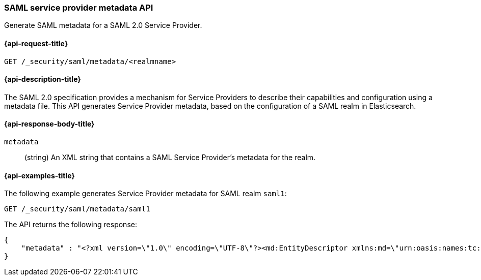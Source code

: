 [role="xpack"]
[[security-api-saml-sp-metadata]]
=== SAML service provider metadata API

Generate SAML metadata for a SAML 2.0 Service Provider.

[[security-api-saml-sp-metadata-request]]
==== {api-request-title}

`GET /_security/saml/metadata/<realmname>`

[[security-api-saml-sp-metadata-desc]]
==== {api-description-title}

The SAML 2.0 specification provides a mechanism for Service Providers to describe their
capabilities and configuration using a metadata file.
This API generates Service Provider metadata, based on the configuration of a SAML realm
in Elasticsearch.

[[security-api-saml-sp-metadata-response-body]]
==== {api-response-body-title}

`metadata`::
(string) An XML string that contains a SAML Service Provider's metadata for the realm.

[[security-api-saml-sp-metadata-example]]
==== {api-examples-title}

The following example generates Service Provider metadata for
SAML realm `saml1`:

[source,console]
--------------------------------------------------
GET /_security/saml/metadata/saml1
--------------------------------------------------
The API returns the following response:

[source,console-result]
--------------------------------------------------
{
    "metadata" : "<?xml version=\"1.0\" encoding=\"UTF-8\"?><md:EntityDescriptor xmlns:md=\"urn:oasis:names:tc:SAML:2.0:metadata\" entityID=\"https://kibana.example.com/\"><md:SPSSODescriptor AuthnRequestsSigned=\"false\" WantAssertionsSigned=\"true\" protocolSupportEnumeration=\"urn:oasis:names:tc:SAML:2.0:protocol\"><md:SingleLogoutService Binding=\"urn:oasis:names:tc:SAML:2.0:bindings:HTTP-Redirect\" Location=\"https://kibana.example.com/logout\"/><md:AssertionConsumerService Binding=\"urn:oasis:names:tc:SAML:2.0:bindings:HTTP-POST\" Location=\"https://kibana.example.com/api/security/v1/saml\" index=\"1\" isDefault=\"true\"/></md:SPSSODescriptor></md:EntityDescriptor>"
}
--------------------------------------------------
